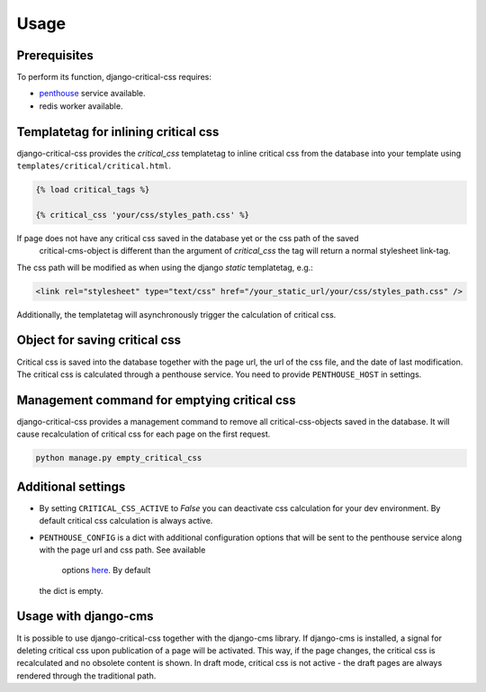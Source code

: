 Usage
=====

Prerequisites
-------------

To perform its function, django-critical-css requires:

* `penthouse <https://www.npmjs.com/package/penthouse/>`_ service available.
* redis worker available.


Templatetag for inlining critical css
-------------------------------------

django-critical-css provides the `critical_css` templatetag to inline critical css
from the database into your template using ``templates/critical/critical.html``.

.. code-block:: text

    {% load critical_tags %}

    {% critical_css 'your/css/styles_path.css' %}

If page does not have any critical css saved in the database yet or the css path of the saved
 critical-cms-object is different than the argument of `critical_css` the tag will return a normal stylesheet link-tag.
The css path will be modified as when using the django `static` templatetag, e.g.:

.. code-block:: text

    <link rel="stylesheet" type="text/css" href="/your_static_url/your/css/styles_path.css" />

Additionally, the templatetag will asynchronously trigger the calculation of critical css.


Object for saving critical css
------------------------------

Critical css is saved into the database together with the page url, the url of the css file,
and the date of last modification. The critical css is calculated through
a penthouse service. You need to provide ``PENTHOUSE_HOST`` in settings.


Management command for emptying critical css
--------------------------------------------

django-critical-css provides a management command to remove all critical-css-objects
saved in the database. It will cause recalculation of critical css for each page
on the first request.

.. code-block:: text

    python manage.py empty_critical_css


Additional settings
-------------------

* By setting ``CRITICAL_CSS_ACTIVE`` to `False` you can deactivate css calculation
  for your dev environment. By default critical css calculation is always active.
* ``PENTHOUSE_CONFIG`` is a dict with additional configuration options that will
  be sent to the penthouse service along with the page url and css path. See available
	options `here <http://www.phpied.com/css-and-the-critical-path/>`_. By default
  the dict is empty.


Usage with django-cms
---------------------

It is possible to use django-critical-css together with the django-cms library.
If django-cms is installed, a signal for deleting critical css upon publication of a page
will be activated. This way, if the page changes, the critical css
is recalculated and no obsolete content is shown. In draft mode, critical css
is not active - the draft pages are always rendered through the traditional path.
